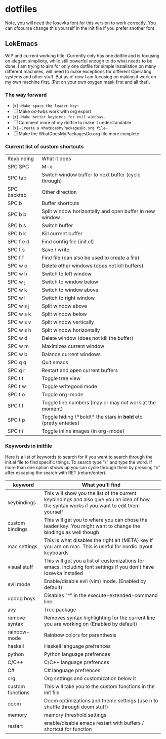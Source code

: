 * dotfiles

Note, you will need the Iosevka font for this version to work correctly. You can ofcourse change this yourself in the init file if you prefer another font.

** LokEmacs
WIP and current working title.
Currently only has one dotfile and is focusing on elegant simplicity, while still powerful enough to do what needs to be done.
I am trying to aim for only one dotfile for simple installation on many different machines, will need to make exceptions for different Operating systems and other stuff. But as of now I am focusing on making it work on my own machine first. (Put on your own oxygen mask first and all that).

*** The way forward
- [x] ~~Make space the leader key~~
- [ ] Make ox-twbs work with org export
- [x] ~~Make better keybinds for evil windows~~
- [ ] Comment more of my dotfile to make it understandable
- [x] ~~Create a WhatDoesMyPackagesDo.org file~~
- [ ] Make the WhatDoesMyPackagesDo.org file more complete

*** Current list of custom shortcuts
| Keybinding  | What it does                                                     |
| SPC SPC     | M-x                                                              |
| SPC tab     | Switch window buffer to next buffer (cycle through)              |
| SPC backtab | Other direction                                                  |
| SPC b       | Buffer shortcuts                                                 |
| SPC b b     | Split window horizontally and open buffer in new window          |
| SPC b s     | Switch buffer                                                    |
| SPC b k     | Kill current buffer                                              |
| SPC f e d   | Find config file (init.el)                                       |
| SPC f s     | Save / write                                                     |
| SPC f f     | Find file (can also be used to create a file)                    |
| SPC w o     | Delete other windows (does not kill buffers)                     |
| SPC w h     | Switch to left window                                            |
| SPC w j     | Switch to window below                                           |
| SPC w k     | Switch to window above                                           |
| SPC w l     | Switch to right window                                           |
| SPC w s j   | Split window above                                               |
| SPC w s k   | Split window below                                               |
| SPC w s v   | Split window vertically                                          |
| SPC w s h   | Split window horizontally                                        |
| SPC w d     | Delete window (does not kill the buffer)                         |
| SPC w m     | Maximizes current window                                         |
| SPC w b     | Balance current windows                                          |
| SPC q q     | Quit emacs                                                       |
| SPC q r     | Restart and open current buffers                                 |
| SPC t t     | Toggle tree view                                                 |
| SPC t w     | Toggle writegood mode                                            |
| SPC t o     | Toggle org-mode                                                  |
| SPC t l     | Toggle line numbers (may or may not work at the moment)          |
| SPC t p     | Toggle hiding \*bold\* the stars in *bold* etc (pretty enteties) |
| SPC t i     | Toggle inline images (in org-mode)                               |

*** Keywords in initfile
Here is a list of keywords to search for if you want to search through the init.el file to find specific things. To search type "/" and type the word. If more than one option shows up you can cycle through them by pressing "n" after escaping the search with RET (return/enter).
| keyword          | What you'll find                                                                                                                           |
|------------------|--------------------------------------------------------------------------------------------------------------------------------------------|
| keybindings      | This will show you the list of the current keybindings and also give you an idea of how the syntax works if you want to edit them yourself |
| custom bindings  | This will get you to where you can chose the leader key. You might want to change the bindings as well though                              |
| mac settings     | This is what disables the right alt (META) key if you are on mac. This is useful for nordic layout keyboards                               |
| visual stuff     | This will get you a list of customizations for emacs, including font settings if you don't have Iosevka installed                          |
| evil mode        | Enable/disable evil (vim) mode. (Enabled by default)                                                                                       |
| updog boys       | Disables "^" in the execute-extended-command line                                                                                          |
| avy              | Tree package                                                                                                                               |
| remove syntax    | Removes syntax highlighting for the current line you are working on (Enabled by default)                                                   |
| rainbow-mode     | Rainbow colors for parenthesis                                                                                                             |
| haskell          | Haskell language prefrences                                                                                                                |
| python           | Python language prefrences                                                                                                                 |
| C/C++            | C/C++ language prefrences                                                                                                                  |
| C#               | C# language prefrences                                                                                                                     |
| org              | Org settings and customization below it                                                                                                    |
| custom functions | This will take you to the custom functions in the init file                                                                                |
| doom             | Doom optimizations and theme settings (use n to shuffle through doom stuff)                                                                |
| memory           | memory threshold settings                                                                                                                  |
| restart          | enable/disable emacs restart with buffers / shortcut for function                                                                          |
